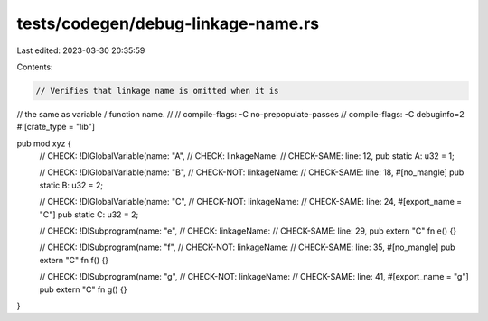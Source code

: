 tests/codegen/debug-linkage-name.rs
===================================

Last edited: 2023-03-30 20:35:59

Contents:

.. code-block:: rs

    // Verifies that linkage name is omitted when it is
// the same as variable / function name.
//
// compile-flags: -C no-prepopulate-passes
// compile-flags: -C debuginfo=2
#![crate_type = "lib"]

pub mod xyz {
    // CHECK: !DIGlobalVariable(name: "A",
    // CHECK:                   linkageName:
    // CHECK-SAME:              line: 12,
    pub static A: u32 = 1;

    // CHECK: !DIGlobalVariable(name: "B",
    // CHECK-NOT:               linkageName:
    // CHECK-SAME:              line: 18,
    #[no_mangle]
    pub static B: u32 = 2;

    // CHECK: !DIGlobalVariable(name: "C",
    // CHECK-NOT:               linkageName:
    // CHECK-SAME:              line: 24,
    #[export_name = "C"]
    pub static C: u32 = 2;

    // CHECK: !DISubprogram(name: "e",
    // CHECK:               linkageName:
    // CHECK-SAME:          line: 29,
    pub extern "C" fn e() {}

    // CHECK: !DISubprogram(name: "f",
    // CHECK-NOT:           linkageName:
    // CHECK-SAME:          line: 35,
    #[no_mangle]
    pub extern "C" fn f() {}

    // CHECK: !DISubprogram(name: "g",
    // CHECK-NOT:           linkageName:
    // CHECK-SAME:          line: 41,
    #[export_name = "g"]
    pub extern "C" fn g() {}
}


